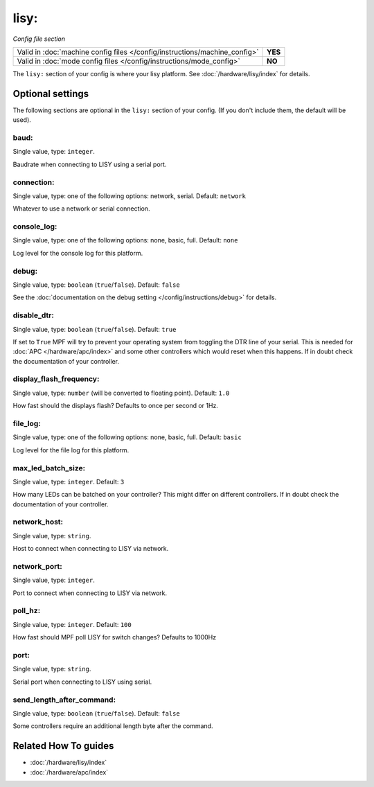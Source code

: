 lisy:
=====

*Config file section*

+----------------------------------------------------------------------------+---------+
| Valid in :doc:`machine config files </config/instructions/machine_config>` | **YES** |
+----------------------------------------------------------------------------+---------+
| Valid in :doc:`mode config files </config/instructions/mode_config>`       | **NO**  |
+----------------------------------------------------------------------------+---------+

.. overview

The ``lisy:`` section of your config is where your lisy platform.
See :doc:`/hardware/lisy/index` for details.

.. config


Optional settings
-----------------

The following sections are optional in the ``lisy:`` section of your config. (If you don't include them, the default will be used).

baud:
~~~~~
Single value, type: ``integer``.

Baudrate when connecting to LISY using a serial port.

connection:
~~~~~~~~~~~
Single value, type: one of the following options: network, serial. Default: ``network``

Whatever to use a network or serial connection.

console_log:
~~~~~~~~~~~~
Single value, type: one of the following options: none, basic, full. Default: ``none``

Log level for the console log for this platform.

debug:
~~~~~~
Single value, type: ``boolean`` (``true``/``false``). Default: ``false``

See the :doc:`documentation on the debug setting </config/instructions/debug>`
for details.

disable_dtr:
~~~~~~~~~~~~
Single value, type: ``boolean`` (``true``/``false``). Default: ``true``

If set to ``True`` MPF will try to prevent your operating system from toggling
the DTR line of your serial.
This is needed for :doc:`APC </hardware/apc/index>` and some other controllers
which would reset when this happens.
If in doubt check the documentation of your controller.

display_flash_frequency:
~~~~~~~~~~~~~~~~~~~~~~~~
Single value, type: ``number`` (will be converted to floating point). Default: ``1.0``

How fast should the displays flash? Defaults to once per second or 1Hz.

file_log:
~~~~~~~~~
Single value, type: one of the following options: none, basic, full. Default: ``basic``

Log level for the file log for this platform.

max_led_batch_size:
~~~~~~~~~~~~~~~~~~~
Single value, type: ``integer``. Default: ``3``

How many LEDs can be batched on your controller?
This might differ on different controllers.
If in doubt check the documentation of your controller.

network_host:
~~~~~~~~~~~~~
Single value, type: ``string``.

Host to connect when connecting to LISY via network.

network_port:
~~~~~~~~~~~~~
Single value, type: ``integer``.

Port to connect when connecting to LISY via network.

poll_hz:
~~~~~~~~
Single value, type: ``integer``. Default: ``100``

How fast should MPF poll LISY for switch changes? Defaults to 1000Hz

port:
~~~~~
Single value, type: ``string``.

Serial port when connecting to LISY using serial.

send_length_after_command:
~~~~~~~~~~~~~~~~~~~~~~~~~~
Single value, type: ``boolean`` (``true``/``false``). Default: ``false``

Some controllers require an additional length byte after the command.


Related How To guides
---------------------

* :doc:`/hardware/lisy/index`
* :doc:`/hardware/apc/index`
